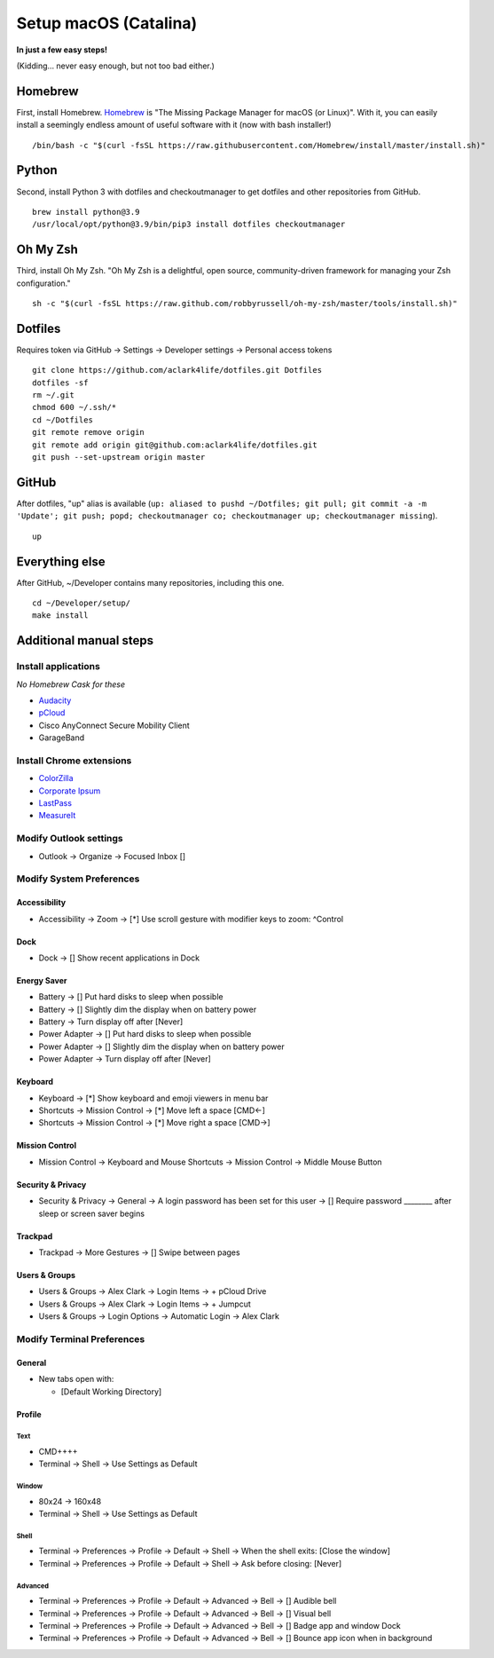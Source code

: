 Setup macOS (Catalina)
======================

**In just a few easy steps!**

(Kidding… never easy enough, but not too bad either.)

Homebrew
--------

First, install Homebrew. `Homebrew <https://brew.sh>`_ is "The Missing Package Manager for macOS (or Linux)". With it, you can easily install a seemingly endless amount of useful software with it (now with bash installer!)

::

    /bin/bash -c "$(curl -fsSL https://raw.githubusercontent.com/Homebrew/install/master/install.sh)"

Python
------

Second, install Python 3 with dotfiles and checkoutmanager to get dotfiles and other repositories from GitHub.

::

    brew install python@3.9
    /usr/local/opt/python@3.9/bin/pip3 install dotfiles checkoutmanager

Oh My Zsh
---------

Third, install Oh My Zsh. "Oh My Zsh is a delightful, open source, community-driven framework for managing your Zsh configuration." 

::

    sh -c "$(curl -fsSL https://raw.github.com/robbyrussell/oh-my-zsh/master/tools/install.sh)"

Dotfiles
--------

Requires token via GitHub -> Settings -> Developer settings -> Personal access tokens

::

    git clone https://github.com/aclark4life/dotfiles.git Dotfiles
    dotfiles -sf
    rm ~/.git
    chmod 600 ~/.ssh/*
    cd ~/Dotfiles
    git remote remove origin
    git remote add origin git@github.com:aclark4life/dotfiles.git
    git push --set-upstream origin master


GitHub
------

After dotfiles, "up" alias is available (``up: aliased to pushd ~/Dotfiles; git pull; git commit -a -m 'Update'; git push; popd; checkoutmanager co; checkoutmanager up; checkoutmanager missing``).

::

    up


Everything else
---------------

After GitHub, ~/Developer contains many repositories, including this one.

::

    cd ~/Developer/setup/
    make install

Additional manual steps
-----------------------

Install applications
~~~~~~~~~~~~~~~~~~~~

*No Homebrew Cask for these*

- `Audacity <https://www.audacityteam.org/download/mac/>`_
- `pCloud <https://www.pcloud.com/how-to-install-pcloud-drive-mac-os.html?download=mac>`_
- Cisco AnyConnect Secure Mobility Client
- GarageBand

Install Chrome extensions
~~~~~~~~~~~~~~~~~~~~~~~~~

- `ColorZilla <https://chrome.google.com/webstore/detail/colorzilla/bhlhnicpbhignbdhedgjhgdocnmhomnp?hl=en>`_
- `Corporate Ipsum <https://chrome.google.com/webstore/detail/corporate-ipsum/lfmadckmfehehmdnmhaebniooenedcbb?hl=en>`_
- `LastPass <https://chrome.google.com/webstore/detail/lastpass-free-password-ma/hdokiejnpimakedhajhdlcegeplioahd?hl=en-US>`_
- `MeasureIt <https://chrome.google.com/webstore/detail/measure-it/jocbgkoackihphodedlefohapackjmna?hl=en>`_

Modify Outlook settings
~~~~~~~~~~~~~~~~~~~~~~~

- Outlook -> Organize -> Focused Inbox []

Modify System Preferences
~~~~~~~~~~~~~~~~~~~~~~~~~

Accessibility
+++++++++++++

- Accessibility -> Zoom -> [*] Use scroll gesture with modifier keys to zoom: ^Control

Dock
++++

- Dock -> [] Show recent applications in Dock

Energy Saver
++++++++++++

- Battery -> [] Put hard disks to sleep when possible
- Battery -> [] Slightly dim the display when on battery power
- Battery -> Turn display off after [Never]
- Power Adapter -> [] Put hard disks to sleep when possible
- Power Adapter -> [] Slightly dim the display when on battery power
- Power Adapter -> Turn display off after [Never]

Keyboard
++++++++

- Keyboard -> [*] Show keyboard and emoji viewers in menu bar
- Shortcuts -> Mission Control -> [*] Move left a space [CMD<-]
- Shortcuts -> Mission Control -> [*] Move right a space [CMD->]

Mission Control
+++++++++++++++

- Mission Control -> Keyboard and Mouse Shortcuts -> Mission Control -> Middle Mouse Button

Security & Privacy 
++++++++++++++++++

- Security & Privacy -> General -> A login password has been set for this user -> [] Require password ________ after sleep or screen saver begins

Trackpad
++++++++

- Trackpad -> More Gestures -> [] Swipe between pages

Users & Groups
++++++++++++++

- Users & Groups -> Alex Clark -> Login Items -> + pCloud Drive
- Users & Groups -> Alex Clark -> Login Items -> + Jumpcut
- Users & Groups -> Login Options -> Automatic Login -> Alex Clark

Modify Terminal Preferences
~~~~~~~~~~~~~~~~~~~~~~~~~~~

General
+++++++

- New tabs open with:

  - [Default Working Directory]

Profile
+++++++

Text
'''''

- CMD++++
- Terminal -> Shell -> Use Settings as Default

Window
'''''''''

- 80x24 -> 160x48
- Terminal -> Shell -> Use Settings as Default

Shell
'''''

- Terminal -> Preferences -> Profile -> Default -> Shell -> When the shell exits: [Close the window]
- Terminal -> Preferences -> Profile -> Default -> Shell -> Ask before closing: [Never]

Advanced
'''''''''

- Terminal -> Preferences -> Profile -> Default -> Advanced -> Bell -> [] Audible bell 
- Terminal -> Preferences -> Profile -> Default -> Advanced -> Bell -> [] Visual bell 
- Terminal -> Preferences -> Profile -> Default -> Advanced -> Bell -> [] Badge app and window Dock 
- Terminal -> Preferences -> Profile -> Default -> Advanced -> Bell -> [] Bounce app icon when in background 
